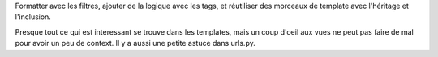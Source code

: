 Formatter avec les filtres, ajouter de la logique avec les tags, et réutiliser des morceaux de template avec l'héritage et l'inclusion.

Presque tout ce qui est interessant se trouve dans les templates, mais un coup d'oeil aux vues ne peut pas faire de mal pour avoir un peu de context. Il y a aussi une petite astuce dans urls.py.
